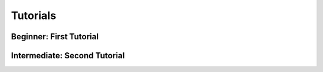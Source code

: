 Tutorials
=========

Beginner: First Tutorial
------------------------

Intermediate: Second Tutorial
-----------------------------

